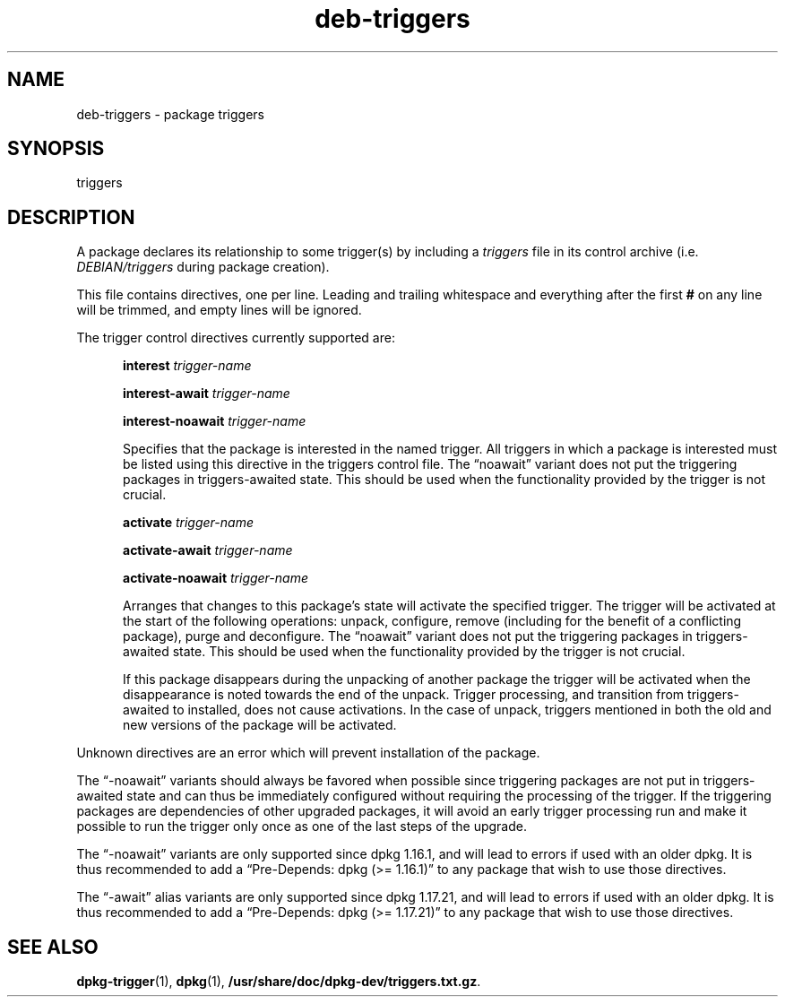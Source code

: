 .\" dpkg manual page - deb-triggers(5)
.\"
.\" Copyright © 2008, 2013, 2014 Guillem Jover <guillem@debian.org>
.\" Copyright © 2011, 2014 Raphaël Hertzog <hertzog@debian.org>
.\"
.\" This is free software; you can redistribute it and/or modify
.\" it under the terms of the GNU General Public License as published by
.\" the Free Software Foundation; either version 2 of the License, or
.\" (at your option) any later version.
.\"
.\" This is distributed in the hope that it will be useful,
.\" but WITHOUT ANY WARRANTY; without even the implied warranty of
.\" MERCHANTABILITY or FITNESS FOR A PARTICULAR PURPOSE.  See the
.\" GNU General Public License for more details.
.\"
.\" You should have received a copy of the GNU General Public License
.\" along with this program.  If not, see <https://www.gnu.org/licenses/>.
.
.TH deb\-triggers 5 "2014-10-15" "Debian Project" "dpkg utilities"
.SH NAME
deb\-triggers \- package triggers
.
.SH SYNOPSIS
triggers
.
.SH DESCRIPTION
A package declares its relationship to some trigger(s) by including
a \fItriggers\fP file in its control archive (i.e. \fIDEBIAN/triggers\fP
during package creation).
.PP
This file contains directives, one per line. Leading and trailing whitespace
and everything after the first \fB#\fP on any line will be trimmed, and
empty lines will be ignored.
.PP
The trigger control directives currently supported are:
.PP
.in +5
.B interest
.I trigger-name
.PP
.in +5
.B interest\-await
.I trigger-name
.PP
.in +5
.B interest\-noawait
.I trigger-name
.PP
.in +5
Specifies that the package is interested in the named trigger. All
triggers in which a package is interested must be listed using this
directive in the triggers control file. The \(lqnoawait\(rq variant does
not put the triggering packages in triggers\-awaited state. This should
be used when the functionality provided by the trigger is not crucial.
.PP
.in +5
.B activate
.I trigger-name
.PP
.in +5
.B activate\-await
.I trigger-name
.PP
.in +5
.B activate\-noawait
.I trigger-name
.PP
.in +5
Arranges that changes to this package's state will activate the
specified trigger. The trigger will be activated at the start of
the following operations: unpack, configure, remove (including for
the benefit of a conflicting package), purge and deconfigure.
The \(lqnoawait\(rq variant does not put the triggering packages in
triggers\-awaited state. This should be used when the functionality
provided by the trigger is not crucial.
.PP
.in +5
If this package disappears during the unpacking of another package
the trigger will be activated when the disappearance is noted
towards the end of the unpack. Trigger processing, and transition
from triggers\-awaited to installed, does not cause activations.
In the case of unpack, triggers mentioned in both the old and new
versions of the package will be activated.
.PP
Unknown directives are an error which will prevent installation of the
package.
.PP
The \(lq\-noawait\(rq variants should always be favored when possible since
triggering packages are not put in triggers\-awaited state and can thus
be immediately configured without requiring the processing of the trigger.
If the triggering packages are dependencies of other upgraded packages,
it will avoid an early trigger processing run and make it possible
to run the trigger only once as one of the last steps of the upgrade.
.PP
The \(lq\-noawait\(rq variants are only supported since dpkg 1.16.1, and
will lead to errors if used with an older dpkg. It is thus recommended
to add a \(lqPre\-Depends: dpkg (>= 1.16.1)\(rq to any package that wish to use
those directives.
.PP
The \(lq\-await\(rq alias variants are only supported since dpkg 1.17.21, and
will lead to errors if used with an older dpkg. It is thus recommended
to add a \(lqPre\-Depends: dpkg (>= 1.17.21)\(rq to any package that wish to use
those directives.
.
.SH SEE ALSO
.BR dpkg\-trigger (1),
.BR dpkg (1),
.BR /usr/share/doc/dpkg\-dev/triggers.txt.gz .
